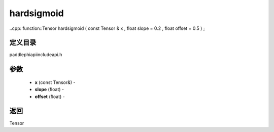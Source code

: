 .. _cn_api_paddle_experimental_hardsigmoid:

hardsigmoid
-------------------------------

..cpp: function::Tensor hardsigmoid ( const Tensor & x , float slope = 0.2 , float offset = 0.5 ) ;

定义目录
:::::::::::::::::::::
paddle\phi\api\include\api.h

参数
:::::::::::::::::::::
	- **x** (const Tensor&) - 
	- **slope** (float) - 
	- **offset** (float) - 



返回
:::::::::::::::::::::
Tensor
